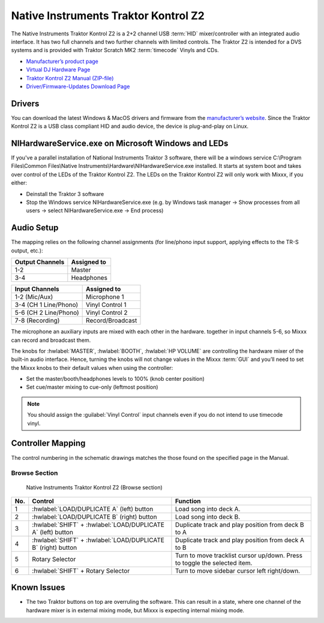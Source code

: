 Native Instruments Traktor Kontrol Z2
=====================================

.. sectionauthor::
   Jörg Wartenberg


The Native Instruments Traktor Kontrol Z2 is a 2+2 channel USB :term:`HID` mixer/controller with an integrated audio interface.
It has two full channels and two further channels with limited controls. 
The Traktor Z2 is intended for a DVS systems and is provided with Traktor Scratch MK2 :term:`timecode` Vinyls and CDs. 

-  `Manufacturer’s product page <https://www.native-instruments.com/en/products/traktor/dj-mixer/traktor-kontrol-z2/>`__
-  `Virtual DJ Hardware Page <https://www.virtualdj.com/manuals/hardware/ni/z2.html>`__
-  `Traktor Kontrol Z2 Manual (ZIP-file) <https://www.native-instruments.com/fileadmin/ni_media/downloads/manuals/TRAKTOR_KONTROL_Z2_Manual_All_Languages_12_2014.zip>`__
-  `Driver/Firmware-Updates Download Page <https://www.native-instruments.com/en/support/downloads/drivers-other-files/>`__

.. versionadded:: 2.4.0

Drivers
-------

You can download the latest Windows & MacOS drivers and firmware from the `manufacturer’s website <https://www.native-instruments.com/en/support/downloads/drivers-other-files/>`__.
Since the Traktor Kontrol Z2 is a USB class compliant HID and audio device, the device is plug-and-play on Linux.

NIHardwareService.exe on Microsoft Windows and LEDs
---------------------------------------------------
If you've a parallel installation of National Instruments Traktor 3 software, there will be a windows service C:\\Program Files\\Common Files\\Native Instruments\\Hardware\\NIHardwareService.exe installed. It starts at system boot and takes over control of the LEDs of the Traktor Kontrol Z2.
The LEDs on the Traktor Kontrol Z2 will only work with Mixxx, if you either:

- Deinstall the Traktor 3 software
- Stop the Windows service NIHardwareService.exe (e.g. by Windows task manager -> Show processes from all users -> select NIHardwareService.exe -> End process)

Audio Setup
-----------

The mapping relies on the following channel assignments (for line/phono
input support, applying effects to the TR-S output, etc.):

===================== ================
Output Channels       Assigned to
===================== ================
1-2                   Master
3-4                   Headphones
===================== ================

===================== ================
Input Channels        Assigned to
===================== ================
1-2 (Mic/Aux)         Microphone 1
3-4 (CH 1 Line/Phono) Vinyl Control 1
5-6 (CH 2 Line/Phono) Vinyl Control 2
7-8 (Recording)       Record/Broadcast
===================== ================

The microphone an auxiliary inputs are mixed with each other in the hardware.
together in input channels 5-6, so Mixxx can record and broadcast them.

The knobs for :hwlabel:`MASTER`, :hwlabel:`BOOTH`, :hwlabel:`HP VOLUME` are controlling the hardware mixer of the built-in audio interface.
Hence, turning the knobs will not change values in the Mixxx :term:`GUI` and you’ll need to set the Mixxx knobs to their default values when using the controller:

- Set the master/booth/headphones levels to 100% (knob center position)
- Set cue/master mixing to cue-only (leftmost position)

.. note::
   You should assign the :guilabel:`Vinyl Control` input channels even if you do not intend to use timecode vinyl.

Controller Mapping
------------------

The control numbering in the schematic drawings matches the those found on the
specified page in the Manual.


Browse Section
~~~~~~~~~~~~~~

   Native Instruments Traktor Kontrol Z2 (Browse section)

========  =============================================================  ==========================================
No.       Control                                                        Function
========  =============================================================  ==========================================
1         :hwlabel:`LOAD/DUPLICATE A` (left) button                      Load song into deck A.
2         :hwlabel:`LOAD/DUPLICATE B` (right) button                     Load song into deck B.
3         :hwlabel:`SHIFT` + :hwlabel:`LOAD/DUPLICATE A` (left) button   Duplicate track and play position from deck B to A
4         :hwlabel:`SHIFT` + :hwlabel:`LOAD/DUPLICATE B` (right) button  Duplicate track and play position from deck A to B
5         Rotary Selector                                                Turn to move tracklist cursor up/down. Press to toggle the selected item.
6         :hwlabel:`SHIFT` + Rotary Selector                             Turn to move sidebar cursor left right/down.
========  =============================================================  ==========================================


Known Issues
------------

- The two Traktor buttons on top are overruling the software. This can result in a state, where one channel of the hardware mixer is in external mixing mode, but Mixxx is expecting internal mixing mode.